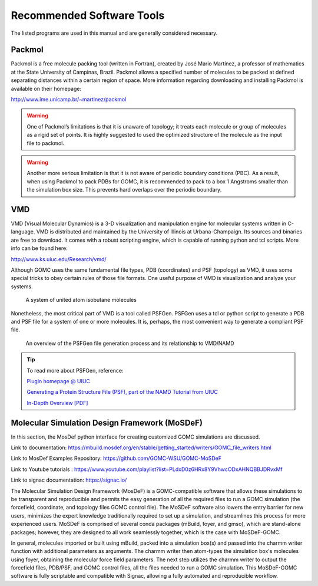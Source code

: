 Recommended Software Tools
==========================

The listed programs are used in this manual and are generally considered necessary.

Packmol
-------
Packmol is a free molecule packing tool (written in Fortran), created by José Mario Martínez, a professor of mathematics at the State University of Campinas, Brazil. Packmol allows a specified number of molecules to be packed at defined separating distances within a certain region of space. More information regarding downloading and installing Packmol is available on their homepage:

http://www.ime.unicamp.br/~martinez/packmol

.. Warning:: One of Packmol’s limitations is that it is unaware of topology; it treats each molecule or group of molecules as a rigid set of points. It is highly suggested to used the optimized structure of the molecule as the input file to packmol.

.. Warning:: Another more serious limitation is that it is not aware of periodic boundary conditions (PBC). As a result, when using Packmol to pack PDBs for GOMC, it is recommended to pack to a box 1 Angstroms smaller than the simulation box size. This prevents hard overlaps over the periodic boundary.

VMD
---

VMD (Visual Molecular Dynamics) is a 3-D visualization and manipulation engine for molecular systems written in C-language. VMD is distributed and maintained by the University of Illinois at Urbana-Champaign. Its sources and binaries are free to download. It comes with a robust scripting engine, which is capable of running python and tcl scripts. More info can be found here:

http://www.ks.uiuc.edu/Research/vmd/

Although GOMC uses the same fundamental file types, PDB (coordinates) and PSF (topology) as VMD, it uses some special tricks to obey certain rules of those file formats. One useful purpose of VMD is visualization and analyze your systems.

.. figure:: static/vmd.png

  A system of united atom isobutane molecules

Nonetheless, the most critical part of VMD is a tool called PSFGen. PSFGen uses a tcl or python script to generate a PDB and PSF file for a system of one or more molecules. It is, perhaps, the most convenient way to generate a compliant PSF file.

.. figure:: static/psfgen.png

  An overview of the PSFGen file generation process and its relationship to VMD/NAMD


.. Tip::
  To read more about PSFGen, reference: 

  `Plugin homepage @ UIUC`_

  .. _Plugin homepage @ UIUC: http://www.ks.uiuc.edu/Research/vmd/plugins/psfgen

  `Generating a Protein Structure File (PSF), part of the NAMD Tutorial from UIUC`_

  .. _Generating a Protein Structure File (PSF), part of the NAMD Tutorial from UIUC: http://www.ks.uiuc.edu/Training/Tutorials/namd/namd-tutorial-html/node6.html

  `In-Depth Overview [PDF]`_

  .. _In-Depth Overview [PDF]: http://www.ks.uiuc.edu/Research/vmd/plugins/psfgen/ug.pdf

Molecular Simulation Design Framework (MoSDeF)
-----------------------------------------------

In this section, the MosDef python interface for creating customized GOMC simulations are discussed.

Link to documentation: https://mbuild.mosdef.org/en/stable/getting_started/writers/GOMC_file_writers.html

Link to MosDef Examples Repository: https://github.com/GOMC-WSU/GOMC-MoSDeF

Link to Youtube tutorials : https://www.youtube.com/playlist?list=PLdxD0z6HRx8Y9VhwcODxAHNQBBJDRvxMf

Link to signac documentation: https://signac.io/

The Molecular Simulation Design Framework (MosDeF) is a GOMC-compatible software that allows these simulations to be transparent and reproducible and permits the easy generation of all the required files to run a GOMC simulation (the forcefield, coordinate, and topology files GOMC control file).  The MoSDeF software also lowers the entry barrier for new users, minimizes the expert knowledge traditionally required to set up a simulation, and streamlines this process for more experienced users.  MoSDeF is comprised of several conda packages (mBuild, foyer, and gmso), which are stand-alone packages; however, they are designed to all work seamlessly together, which is the case with MoSDeF-GOMC.  

In general, molecules imported or built using mBuild,  packed into a simulation box(s) and passed into the charmm writer function with additional parameters as arguments.  The charmm writer then atom-types the simulation box's molecules using foyer, obtaining the molecular force field parameters.  The next step utilizes the charmm writer to output the forcefield files, PDB/PSF, and GOMC control files, all the files needed to run a GOMC simulation.  This MoSDeF-GOMC software is fully scriptable and compatible with Signac, allowing a fully automated and reproducible workflow. 
 
